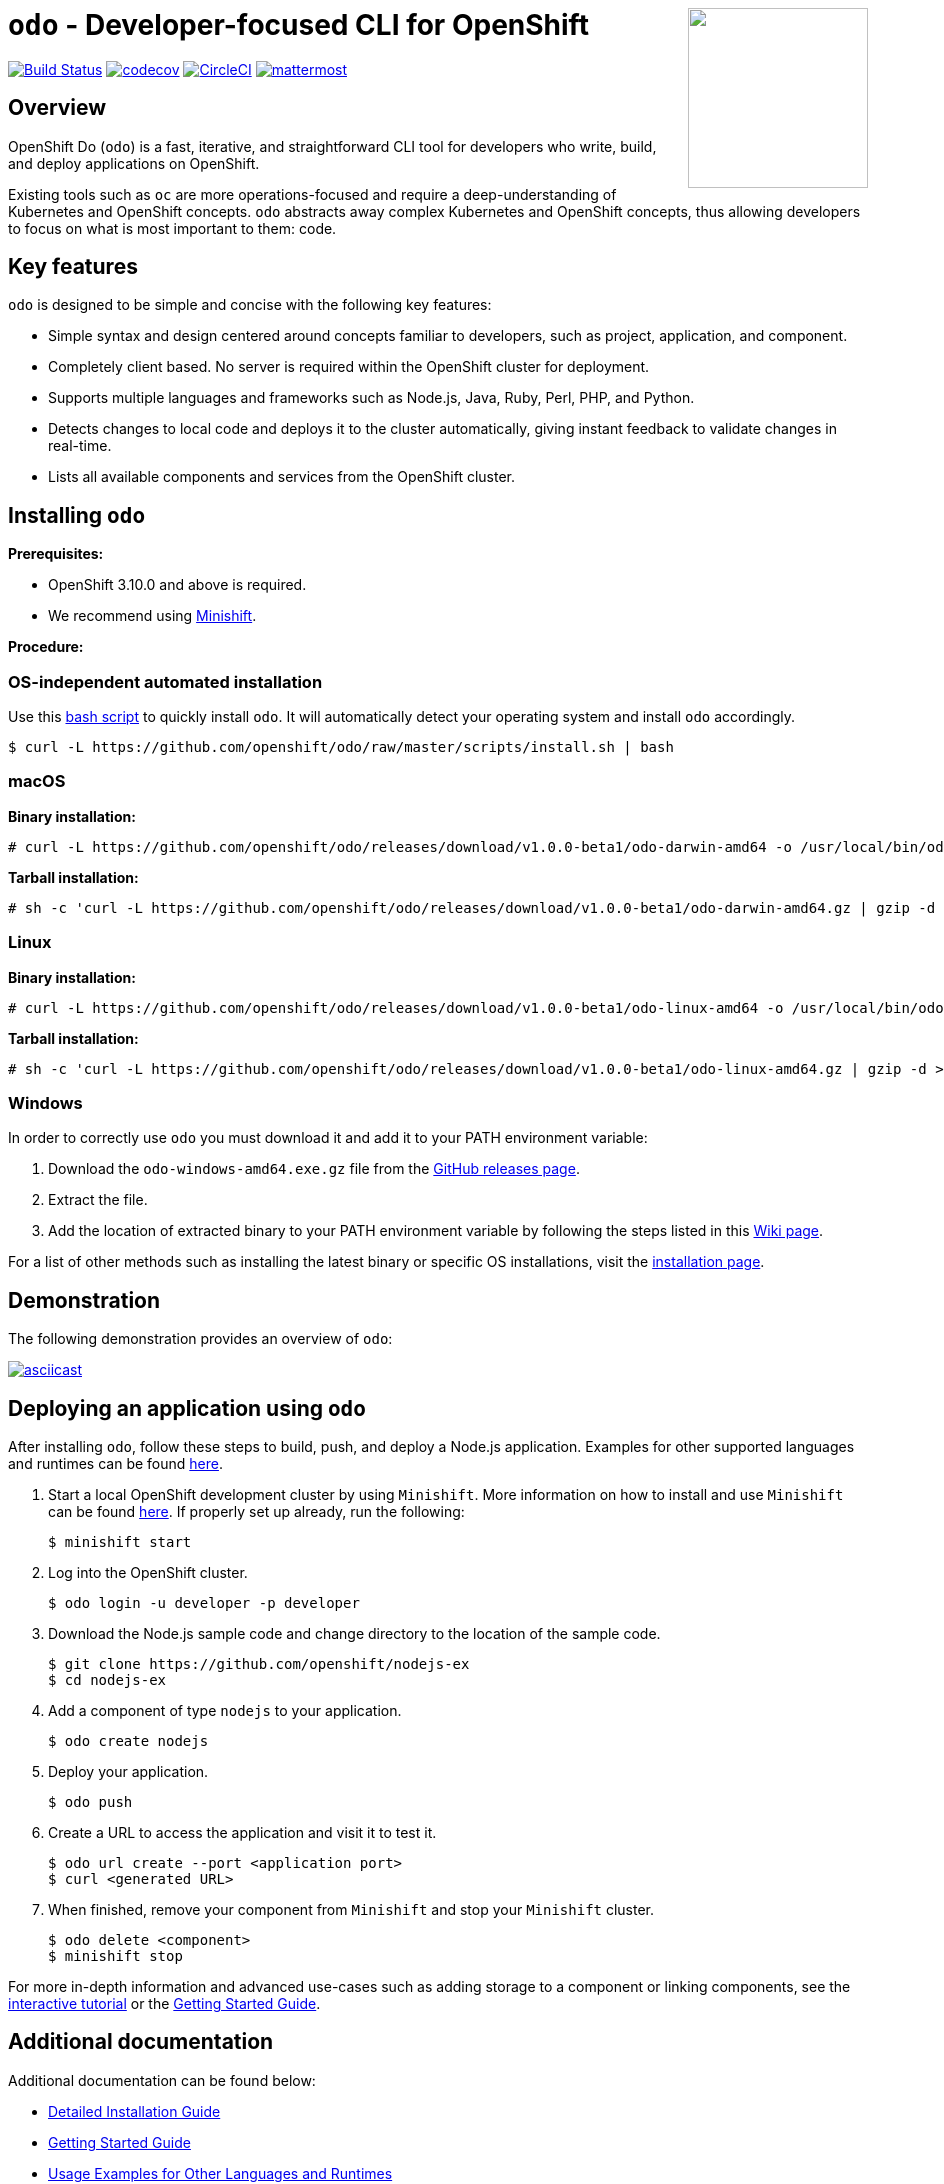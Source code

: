 +++
<img align="right" role="right" width="180" src="/docs/img/openshift.png?raw=true"/>
+++
[id="readme"]
= `odo` - Developer-focused CLI for OpenShift
:toc: macro
:toc-title:
:toclevels: 1

toc::[]

https://travis-ci.org/openshift/odo[image:https://travis-ci.org/openshift/odo.svg?branch=master[Build
Status]]
https://codecov.io/gh/openshift/odo[image:https://codecov.io/gh/openshift/odo/branch/master/graph/badge.svg[codecov]]
https://circleci.com/gh/openshift/odo/tree/master[image:https://circleci.com/gh/openshift/odo/tree/master.svg?style=svg[CircleCI]]
https://chat.openshift.io/developers/channels/odo[image:/docs/img/mattermost.svg[mattermost]]


[[overview]]
== Overview

OpenShift Do (`odo`) is a fast, iterative, and straightforward CLI tool for developers who write, build, and deploy applications on OpenShift.

Existing tools such as `oc` are more operations-focused and require a deep-understanding of Kubernetes and OpenShift concepts. `odo` abstracts away complex Kubernetes and OpenShift concepts, thus allowing developers to focus on what is most important to them: code.

[[key-features]]
== Key features

`odo` is designed to be simple and concise with the following key features:

* Simple syntax and design centered around concepts familiar to developers, such as project, application, and component.
* Completely client based. No server is required within the OpenShift cluster for deployment.
* Supports multiple languages and frameworks such as Node.js, Java, Ruby, Perl, PHP, and Python.
* Detects changes to local code and deploys it to the cluster automatically, giving instant feedback to validate changes in real-time.
* Lists all available components and services from the OpenShift cluster.

[[installing-odo]]
== Installing `odo`

*Prerequisites:*

* OpenShift 3.10.0 and above is required.
* We recommend using link:https://github.com/minishift/minishift[Minishift].

*Procedure:*

=== OS-independent automated installation

Use this link:./scripts/install.sh[bash script] to quickly install `odo`. It will automatically detect your operating system and install `odo` accordingly.

----
$ curl -L https://github.com/openshift/odo/raw/master/scripts/install.sh | bash
----

=== macOS

*Binary installation:*

----
# curl -L https://github.com/openshift/odo/releases/download/v1.0.0-beta1/odo-darwin-amd64 -o /usr/local/bin/odo && chmod +x /usr/local/bin/odo
----

*Tarball installation:*

----
# sh -c 'curl -L https://github.com/openshift/odo/releases/download/v1.0.0-beta1/odo-darwin-amd64.gz | gzip -d > /usr/local/bin/odo; chmod +x /usr/local/bin/odo'
----

=== Linux

*Binary installation:*

----
# curl -L https://github.com/openshift/odo/releases/download/v1.0.0-beta1/odo-linux-amd64 -o /usr/local/bin/odo && chmod +x /usr/local/bin/odo
----

*Tarball installation:*

----
# sh -c 'curl -L https://github.com/openshift/odo/releases/download/v1.0.0-beta1/odo-linux-amd64.gz | gzip -d > /usr/local/bin/odo; chmod +x /usr/local/bin/odo'
----

=== Windows

In order to correctly use `odo` you must download it and add it
to your PATH environment variable:

. Download the `odo-windows-amd64.exe.gz` file from the
link:https://github.com/openshift/odo/releases[GitHub releases page].
. Extract the file.
. Add the location of extracted binary to your PATH environment
variable by following the steps listed in this link:https://github.com/openshift/odo/wiki/Setting-PATH-variable-on-Windows[Wiki page].

For a list of other methods such as installing the latest binary or specific OS installations, visit the link:/docs/installation.md[installation page].

[[demonstration]]
== Demonstration

The following demonstration provides an overview of `odo`:

https://asciinema.org/a/225717[image:https://asciinema.org/a/225717.svg[asciicast]]

[[deploying-an-application]]
== Deploying an application using `odo`

After installing `odo`, follow these steps to build, push, and
deploy a Node.js application. Examples for other supported languages and runtimes can be found link:https://github.com/openshift/odo/blob/master/docs/examples.md[here].

. Start a local OpenShift development cluster by using `Minishift`. More information on how to install and use `Minishift` can be found link:https://docs.okd.io/latest/minishift/getting-started/index.html[here]. If properly set up already, run the following:
+
----
$ minishift start
----
. Log into the OpenShift cluster.
+
----
$ odo login -u developer -p developer
----
. Download the Node.js sample code and change directory to the
location of the sample code.
+
----
$ git clone https://github.com/openshift/nodejs-ex
$ cd nodejs-ex
----
. Add a component of type `nodejs` to your application.
+
----
$ odo create nodejs
----
. Deploy your application.
+
----
$ odo push
----
. Create a URL to access the application and visit it to test it.
+
----
$ odo url create --port <application port>
$ curl <generated URL>
----
. When finished, remove your component from `Minishift` and stop your `Minishift` cluster.
+
----
$ odo delete <component>
$ minishift stop
----

For more in-depth information and advanced use-cases such as adding storage to a component or linking components, see the
link:https://learn.openshift.com/introduction/developing-with-odo/[interactive tutorial] or the link:/docs/getting-started.md[Getting Started Guide].

[[additional-documentation]]
== Additional documentation

Additional documentation can be found below:

* link:https://github.com/openshift/odo/blob/master/docs/installation.md[Detailed
Installation Guide]
* link:https://github.com/openshift/odo/blob/master/docs/getting-started.md[Getting
Started Guide]
* link:https://github.com/openshift/odo/blob/master/docs/examples.md[Usage
Examples for Other Languages and Runtimes]
* link:https://github.com/openshift/odo/blob/master/docs/cli-reference.md[CLI
Reference]
* link:https://github.com/openshift/odo/blob/master/docs/development.md[Development
Guide]

[[contributing]]
== Community, discussion, contribution, and support

*Chat:* We have a public channel link:https://chat.openshift.io/developers/channels/odo[#odo on
chat.openshift.io].

*Issues:* If you have an issue with `odo`, please link:https://github.com/openshift/odo/issues[file it].

*Contributing:* Want to become a contributor and submit your own code?
Have a look at our link:https://github.com/openshift/odo/blob/master/docs/development.md[Development Guide].

[[glossary]]
== Glossary

*Application:* An application consists of multiple microservices or components that work individually to build the entire application.

*Component:* A component is similar to a microservice. Multiple
components make up an application. A component has different attributes like storage. `odo` supports multiple component types like nodejs, perl, php, python, and ruby.

*Service:* Typically a service is a database or a service that a
component links to or depends on. For example: MariaDB, Jenkins, MySQL.
This comes from the OpenShift Service Catalog and must be enabled within your cluster.
